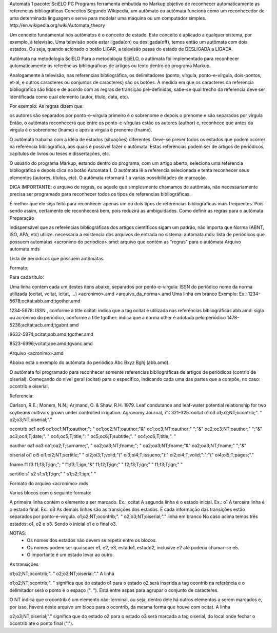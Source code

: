 Automata 1
pacote: SciELO PC Programs
ferramenta embutida no Markup
objetivo de reconhecer automaticamente as referencias bibliográficas
Conceitos
Segundo Wikipedia, um autômato ou autômata funciona como um reconhecedor de uma determinada linguagem e serve para modelar uma máquina ou um computador simples. ​http://en.wikipedia.org/wiki/Automata_theory

Um conceito fundamental nos autômatos é o conceito de estado. Este conceito é aplicado a qualquer sistema, por exemplo, à televisão. Uma televisão pode estar ligada(on) ou desligada(off), temos então um autômata com dois estados. Ou seja, quando acionado o botão LIGAR, a televisão passa do estado de DESLIGADA a LIGADA.

Autômata na metodologia SciELO
Para a metodologia SciELO, o autômata foi implementado para reconhecer automaticamente as referências bibliográficas de artigos ou texto dentro do programa Markup.

Analogamente à televisão, nas referencias bibliográfica, os delimitadores (ponto, vírgula, ponto-e-vírgula, dois-pontos, et-al, e outros caracteres ou conjuntos de caracteres) são os botões. À medida em que os caracteres da referencia bibliográfica são lidos e de acordo com as regras de transição pré-definidas, sabe-se qual trecho da referencia deve ser identificada como qual elemento (autor, título, data, etc).

Por exemplo: As regras dizem que:

os autores são separados por ponto-e-vírgula
primeiro é o sobrenome e depois o prenome e são separados por vírgula
Então, o autômata reconhecerá que entre os ponto-e-vírgulas estão os autores (author) e, reconhece que antes da vírgula é o sobrenome (lname) e após a vírgula é prenome (fname).

O autômata trabalha com a idéia de estados (situações) diferentes. Deve-se prever todos os estados que podem ocorrer na referência bibliográfica, aos quais é possível fazer o autômata. Estas referências podem ser de artigos de periódicos, capítulos de livros ou teses e dissertações, etc.

O usuario do programa Markup, estando dentro do programa, com um artigo aberto, seleciona uma referencia bibliográfica e depois clica no botão Automata 1. O autômata lê a referencia selecionada e tenta reconhecer seus elementos (autores, títulos, etc). O autômata retornará 1 a varias possibilidades de marcação.

DICA IMPORTANTE: o arquivo de regras, ou aquele que simplesmente chamamos de autômata, 
não necessariamente precisa ser programado para reconhecer todos os tipos de referencias bibliográficas. 

É melhor que ele seja feito para reconhecer apenas um ou dois tipos de referencias bibliográficas mais frequentes. 
Pois sendo assim, certamente ele reconhecerá bem, pois reduzirá as ambiguidades.
Como definir as regras para o autômata
Preparação

indispensável que as referências bibliográficas dos artigos científicos sigam um padrão, não importa que Norma (ABNT, ISO, APA, etc) utilize.
necessaria a existencia dos arquivos de entrada no sistema:
automata.mds: lista de periódicos que possuem automatas
<acronimo do periodico>.amd: arquivo que contém as "regras" para o autômata
Arquivo automata.mds

Lista de periódicos que possuem autômatas.

Formato:

Para cada título:

Uma linha contém cada um destes itens abaixo, separados por ponto-e-vírgula:
ISSN do periódico
nome da norma utilizada (ocitat, vcitat, icitat, ...)
<acronimo>.amd
<arquivo_da_norma>.amd
Uma linha em branco
Exemplo: Ex.: 1234-5678;ocitat;abb.amd;tgother.amd

1234-5678: ISSN , conforme a title
ocitat: indica que a tag ocitat é utilizada nas referências bibliográficas
abb.amd: sigla ou acrônimo do periódico, conforme a title
tgother: indica que a norma other é adotada pelo periódico
1478-5236;acitat;acb.amd;tgabnt.amd

9632-5874;ocitat;aob.amd;tgother.amd

8523-6996;vcitat;ape.amd;tgvanc.amd


Arquivo <acronimo>.amd

Abaixo está o exemplo do autômata do periódico Abc Bxyz Bghj (abb.amd).

O autômata foi programado para reconhecer somente referencias bibliográficas de artigos de periódicos (contrib de oiserial). Começando do nível geral (ocitat) para o específico, indicando cada uma das partes que a compõe, no caso: ocontrib e oiserial.

Referencia:

Carlson, R.E.; Monem, N.N.; Arjmand, O. & Shaw, R.H. 1979. Leaf condutance and leaf-water potential 
relationship for two soybeans cultivars grown under controlled irrigation. Agronomy Journal, 71: 321-325.
ocitat
o1
o3
o1;o2;NT;ocontrib;". "
o2;o3;NT;oiserial;"."

ocontrib
oc1
oc6
oc1;oc1;NT;oauthor;"; "
oc1;oc2;NT;oauthor;"&"
oc1;oc3;NT;oauthor;" ";"&"
oc2;oc3;NT;oauthor;" ";"&"
oc3;oc4;T;date;". "
oc4;oc5;T;title;": "
oc5;oc6;T;subtitle;". "
oc4;oc6;T;title;". "

oauthor
oa1
oa3
oa1;oa2;T;surname;", "
oa2;oa3;NT;fname;"; "
oa2;oa3;NT;fname;"&"
oa2;oa3;NT;fname;" ";"&"

oiserial
oi1
oi5
oi1;oi2;NT;sertitle;" "
oi2;oi3;T;volid;"("
oi3;oi4;T;issueno;"):"
oi2;oi4;T;volid;":";"("
oi4;oi5;T;pages;"."

fname
f1
f3
f1;f3;T;ign;"; "
f1;f3;T;ign;"&"
f1;f2;T;ign;" "
f2;f3;T;ign;" "
f1;f3;T;ign;" "

sertitle
s1
s2
s1;s1;T;ign;" "
s1;s2;T;ign;" "

Formato do arquivo <acronimo>.mds

Varios blocos com o seguinte formato:

A primeira linha contém o elemento a ser marcado. Ex.: ocitat
A segunda linha é o estado inicial. Ex.: o1
A terceira linha é o estado final. Ex.: o3
As demais linhas são as transições dos estados. E cada informação das transições estão separados por ponto-e-vírgula.
o1;o2;NT;ocontrib;". "
o2;o3;NT;oiserial;"."
linha em branco
No caso acima temos três estados: o1, o2 e o3. Sendo o inicial o1 e o final o3.

NOTAS: 
 * Os nomes dos estados não devem se repetir entre os blocos.
 * Os nomes podem ser quaisquer e1, e2, e3, estado1, estado2, inclusive e2 até poderia chamar-se e5. 
 * O importante é um estado levar ao outro. 
As transições

o1;o2;NT;ocontrib;". "
o2;o3;NT;oiserial;"."
A linha

o1;o2;NT;ocontrib;". "
significa que do estado o1 para o estado o2 será inserida a tag ocontrib na referência e o delimitador será o ponto e o espaço (". "). Está entre aspas para agrupar o conjunto de caracteres.

O NT indica que o ocontrib é um elemento não-terminal, ou seja, dentro dele há outros elementos a serem marcados e, por isso, haverá neste arquivo um bloco para o ocontrib, da mesma forma que houve com ocitat. A linha

o2;o3;NT;oiserial;"."
significa que do estado o2 para o estado o3 será marcada a tag oiserial, do local onde fechar o ocontrib até o ponto final (".").